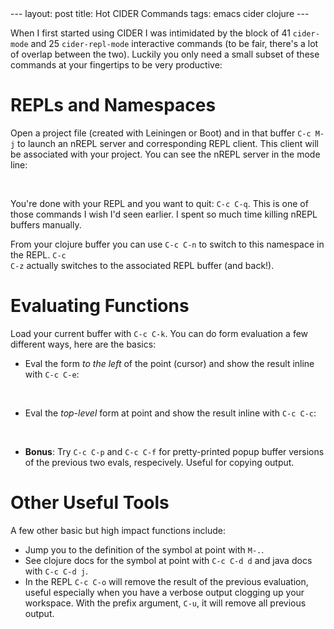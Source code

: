#+OPTIONS: toc:nil num:nil

#+BEGIN_HTML
---
layout: post
title: Hot CIDER Commands
tags: emacs cider clojure
---
#+END_HTML

When I first started using CIDER I was intimidated by the block of 41 =cider-mode= and 25
=cider-repl-mode= interactive commands (to be fair, there's a lot of overlap between the
two). Luckily you only need a small subset of these commands at your fingertips to be very
productive:

* REPLs and Namespaces

Open a project file (created with Leiningen or Boot) and in that buffer =C-c M-j= to launch an
nREPL server and corresponding REPL client. This client will be associated with your project. You
can see the nREPL server in the mode line:

#+BEGIN_HTML
<image src="/assets/mode-line-jack-in.png" class="resizing-img" style="padding: 15px;"/>
<br>
#+END_HTML 

You're done with your REPL and you want to quit: =C-c C-q=. This is one of those commands I wish
I'd seen earlier. I spent so much time killing nREPL buffers manually.

From your clojure buffer you can use =C-c C-n= to switch to this namespace in the REPL. =C-c
C-z= actually switches to the associated REPL buffer (and back!).


* Evaluating Functions

Load your current buffer with =C-c C-k=. You can do form evaluation a few different ways, here are
the basics:

- Eval the form /to the left/ of the point (cursor) and show the result inline with =C-c C-e=:

#+BEGIN_HTML
<image src="/assets/eval-last-sexp.png" class="resizing-img" style="padding: 15px;"/>
<br>
#+END_HTML 
  
- Eval the /top-level/ form at point and show the result inline with =C-c C-c=:

#+BEGIN_HTML
<image src="/assets/eval-top-level-sexp.png" class="resizing-img" style="padding: 15px;"/>
<br>
#+END_HTML 

- *Bonus*: Try =C-c C-p= and =C-c C-f= for pretty-printed popup buffer versions of the previous two
  evals, respecively. Useful for copying output.

* Other Useful Tools

A few other basic but high impact functions include:

- Jump you to the definition of the symbol at point with =M-.=.
- See clojure docs for the symbol at point with =C-c C-d d= and java docs with =C-c C-d j=.
- In the REPL =C-c C-o= will remove the result of the previous evaluation, useful especially when
  you have a verbose output clogging up your workspace. With the prefix argument, =C-u=, it will
  remove all previous output.
